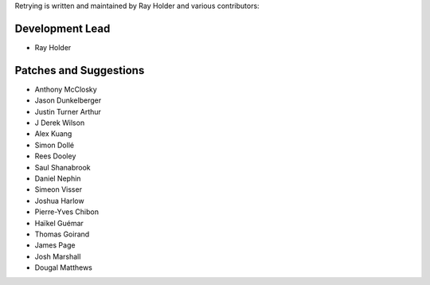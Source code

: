Retrying is written and maintained by Ray Holder and
various contributors:

Development Lead
````````````````

- Ray Holder


Patches and Suggestions
```````````````````````

- Anthony McClosky
- Jason Dunkelberger
- Justin Turner Arthur
- J Derek Wilson
- Alex Kuang
- Simon Dollé
- Rees Dooley
- Saul Shanabrook
- Daniel Nephin
- Simeon Visser
- Joshua Harlow
- Pierre-Yves Chibon
- Haïkel Guémar
- Thomas Goirand
- James Page
- Josh Marshall
- Dougal Matthews
